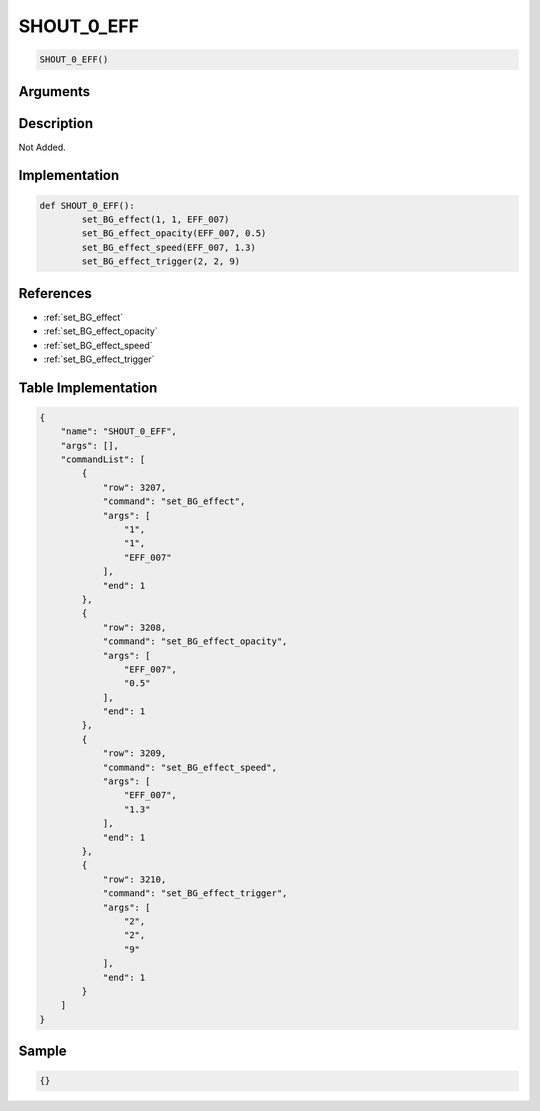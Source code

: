 .. _SHOUT_0_EFF:

SHOUT_0_EFF
========================

.. code-block:: text

	SHOUT_0_EFF()


Arguments
------------


Description
-------------

Not Added.

Implementation
-------------

.. code-block:: python

	def SHOUT_0_EFF():
		set_BG_effect(1, 1, EFF_007)
		set_BG_effect_opacity(EFF_007, 0.5)
		set_BG_effect_speed(EFF_007, 1.3)
		set_BG_effect_trigger(2, 2, 9)

References
-------------
* :ref:`set_BG_effect`
* :ref:`set_BG_effect_opacity`
* :ref:`set_BG_effect_speed`
* :ref:`set_BG_effect_trigger`

Table Implementation
-------------

.. code-block:: json

	{
	    "name": "SHOUT_0_EFF",
	    "args": [],
	    "commandList": [
	        {
	            "row": 3207,
	            "command": "set_BG_effect",
	            "args": [
	                "1",
	                "1",
	                "EFF_007"
	            ],
	            "end": 1
	        },
	        {
	            "row": 3208,
	            "command": "set_BG_effect_opacity",
	            "args": [
	                "EFF_007",
	                "0.5"
	            ],
	            "end": 1
	        },
	        {
	            "row": 3209,
	            "command": "set_BG_effect_speed",
	            "args": [
	                "EFF_007",
	                "1.3"
	            ],
	            "end": 1
	        },
	        {
	            "row": 3210,
	            "command": "set_BG_effect_trigger",
	            "args": [
	                "2",
	                "2",
	                "9"
	            ],
	            "end": 1
	        }
	    ]
	}

Sample
-------------

.. code-block:: json

	{}
